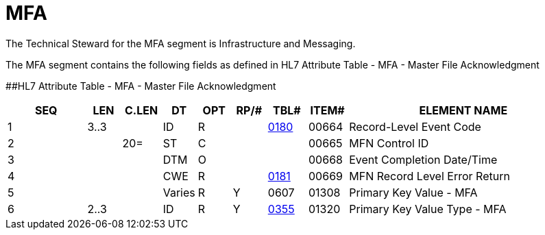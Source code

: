 = MFA
:render_as: Level3
:v291_section: 8.5.3

The Technical Steward for the MFA segment is Infrastructure and Messaging.

The MFA segment contains the following fields as defined in HL7 Attribute Table - MFA - Master File Acknowledgment

[#MFA .anchor]####HL7 Attribute Table - MFA - Master File Acknowledgment

[width="100%",cols="14%,6%,7%,6%,6%,6%,7%,7%,41%",options="header",]

|===

|SEQ |LEN |C.LEN |DT |OPT |RP/# |TBL# |ITEM# |ELEMENT NAME

|1 |3..3 | |ID |R | |file:///E:\V2\v2.9%20final%20Nov%20from%20Frank\V29_CH02C_Tables.docx#HL70180[0180] |00664 |Record-Level Event Code

|2 | |20= |ST |C | | |00665 |MFN Control ID

|3 | | |DTM |O | | |00668 |Event Completion Date/Time

|4 | | |CWE |R | |file:///E:\V2\v2.9%20final%20Nov%20from%20Frank\V29_CH02C_Tables.docx#HL70181[0181] |00669 |MFN Record Level Error Return

|5 | | |Varies |R |Y |0607 |01308 |Primary Key Value - MFA

|6 |2..3 | |ID |R |Y |file:///E:\V2\v2.9%20final%20Nov%20from%20Frank\V29_CH02C_Tables.docx#HL70355[0355] |01320 |Primary Key Value Type - MFA

|===

